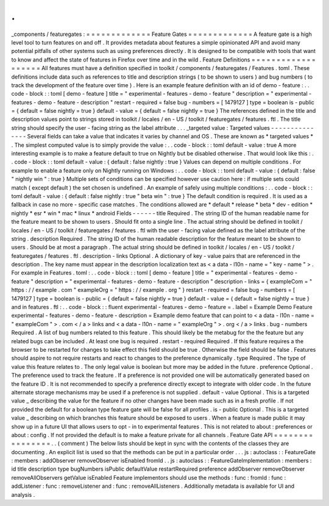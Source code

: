 .
.
_components
/
featuregates
:
=
=
=
=
=
=
=
=
=
=
=
=
=
Feature
Gates
=
=
=
=
=
=
=
=
=
=
=
=
=
A
feature
gate
is
a
high
level
tool
to
turn
features
on
and
off
.
It
provides
metadata
about
features
a
simple
opinionated
API
and
avoid
many
potential
pitfalls
of
other
systems
such
as
using
preferences
directly
.
It
is
designed
to
be
compatible
with
tools
that
want
to
know
and
affect
the
state
of
features
in
Firefox
over
time
and
in
the
wild
.
Feature
Definitions
=
=
=
=
=
=
=
=
=
=
=
=
=
=
=
=
=
=
=
All
features
must
have
a
definition
specified
in
toolkit
/
components
/
featuregates
/
Features
.
toml
.
These
definitions
include
data
such
as
references
to
title
and
description
strings
(
to
be
shown
to
users
)
and
bug
numbers
(
to
track
the
development
of
the
feature
over
time
)
.
Here
is
an
example
feature
definition
with
an
id
of
demo
-
feature
:
.
.
code
-
block
:
:
toml
[
demo
-
feature
]
title
=
"
experimental
-
features
-
demo
-
feature
"
description
=
"
experimental
-
features
-
demo
-
feature
-
description
"
restart
-
required
=
false
bug
-
numbers
=
[
1479127
]
type
=
boolean
is
-
public
=
{
default
=
false
nightly
=
true
}
default
-
value
=
{
default
=
false
nightly
=
true
}
The
references
defined
in
the
title
and
description
values
point
to
strings
stored
in
toolkit
/
locales
/
en
-
US
/
toolkit
/
featuregates
/
features
.
ftl
.
The
title
string
should
specify
the
user
-
facing
string
as
the
label
attribute
.
.
.
_targeted
value
:
Targeted
values
-
-
-
-
-
-
-
-
-
-
-
-
-
-
-
Several
fields
can
take
a
value
that
indicates
it
varies
by
channel
and
OS
.
These
are
known
as
*
targeted
values
*
.
The
simplest
computed
value
is
to
simply
provide
the
value
:
.
.
code
-
block
:
:
toml
default
-
value
:
true
A
more
interesting
example
is
to
make
a
feature
default
to
true
on
Nightly
but
be
disabled
otherwise
.
That
would
look
like
this
:
.
.
code
-
block
:
:
toml
default
-
value
:
{
default
:
false
nightly
:
true
}
Values
can
depend
on
multiple
conditions
.
For
example
to
enable
a
feature
only
on
Nightly
running
on
Windows
:
.
.
code
-
block
:
:
toml
default
-
value
:
{
default
:
false
"
nightly
win
"
:
true
}
Multiple
sets
of
conditions
can
be
specified
however
use
caution
here
:
if
multiple
sets
could
match
(
except
default
)
the
set
chosen
is
undefined
.
An
example
of
safely
using
multiple
conditions
:
.
.
code
-
block
:
:
toml
default
-
value
:
{
default
:
false
nightly
:
true
"
beta
win
"
:
true
}
The
default
condition
is
required
.
It
is
used
as
a
fallback
in
case
no
more
-
specific
case
matches
.
The
conditions
allowed
are
*
default
*
release
*
beta
*
dev
-
edition
*
nightly
*
esr
*
win
*
mac
*
linux
*
android
Fields
-
-
-
-
-
-
title
Required
.
The
string
ID
of
the
human
readable
name
for
the
feature
meant
to
be
shown
to
users
.
Should
fit
onto
a
single
line
.
The
actual
string
should
be
defined
in
toolkit
/
locales
/
en
-
US
/
toolkit
/
featuregates
/
features
.
ftl
with
the
user
-
facing
value
defined
as
the
label
attribute
of
the
string
.
description
Required
.
The
string
ID
of
the
human
readable
description
for
the
feature
meant
to
be
shown
to
users
.
Should
be
at
most
a
paragraph
.
The
actual
string
should
be
defined
in
toolkit
/
locales
/
en
-
US
/
toolkit
/
featuregates
/
features
.
ftl
.
description
-
links
Optional
.
A
dictionary
of
key
-
value
pairs
that
are
referenced
in
the
description
.
The
key
name
must
appear
in
the
description
localization
text
as
<
a
data
-
l10n
-
name
=
"
key
-
name
"
>
.
For
example
in
Features
.
toml
:
.
.
code
-
block
:
:
toml
[
demo
-
feature
]
title
=
"
experimental
-
features
-
demo
-
feature
"
description
=
"
experimental
-
features
-
demo
-
feature
-
description
"
description
-
links
=
{
exampleCom
=
"
https
:
/
/
example
.
com
"
exampleOrg
=
"
https
:
/
/
example
.
org
"
}
restart
-
required
=
false
bug
-
numbers
=
[
1479127
]
type
=
boolean
is
-
public
=
{
default
=
false
nightly
=
true
}
default
-
value
=
{
default
=
false
nightly
=
true
}
and
in
features
.
ftl
:
.
.
code
-
block
:
:
fluent
experimental
-
features
-
demo
-
feature
=
.
label
=
Example
Demo
Feature
experimental
-
features
-
demo
-
feature
-
description
=
Example
demo
feature
that
can
point
to
<
a
data
-
l10n
-
name
=
"
exampleCom
"
>
.
com
<
/
a
>
links
and
<
a
data
-
l10n
-
name
=
"
exampleOrg
"
>
.
org
<
/
a
>
links
.
bug
-
numbers
Required
.
A
list
of
bug
numbers
related
to
this
feature
.
This
should
likely
be
the
metabug
for
the
the
feature
but
any
related
bugs
can
be
included
.
At
least
one
bug
is
required
.
restart
-
required
Required
.
If
this
feature
requires
a
the
browser
to
be
restarted
for
changes
to
take
effect
this
field
should
be
true
.
Otherwise
the
field
should
be
false
.
Features
should
aspire
to
not
require
restarts
and
react
to
changes
to
the
preference
dynamically
.
type
Required
.
The
type
of
value
this
feature
relates
to
.
The
only
legal
value
is
boolean
but
more
may
be
added
in
the
future
.
preference
Optional
.
The
preference
used
to
track
the
feature
.
If
a
preference
is
not
provided
one
will
be
automatically
generated
based
on
the
feature
ID
.
It
is
not
recommended
to
specify
a
preference
directly
except
to
integrate
with
older
code
.
In
the
future
alternate
storage
mechanisms
may
be
used
if
a
preference
is
not
supplied
.
default
-
value
Optional
.
This
is
a
targeted
value
_
describing
the
value
for
the
feature
if
no
other
changes
have
been
made
such
as
in
a
fresh
profile
.
If
not
provided
the
default
for
a
boolean
type
feature
gate
will
be
false
for
all
profiles
.
is
-
public
Optional
.
This
is
a
targeted
value
_
describing
on
which
branches
this
feature
should
be
exposed
to
users
.
When
a
feature
is
made
public
it
may
show
up
in
a
future
UI
that
allows
users
to
opt
-
in
to
experimental
features
.
This
is
not
related
to
about
:
preferences
or
about
:
config
.
If
not
provided
the
default
is
to
make
a
feature
private
for
all
channels
.
Feature
Gate
API
=
=
=
=
=
=
=
=
=
=
=
=
=
=
=
=
.
.
(
comment
)
The
below
lists
should
be
kept
in
sync
with
the
contents
of
the
classes
they
are
documenting
.
An
explicit
list
is
used
so
that
the
methods
can
be
put
in
a
particular
order
.
.
.
js
:
autoclass
:
:
FeatureGate
:
members
:
addObserver
removeObserver
isEnabled
fromId
.
.
js
:
autoclass
:
:
FeatureGateImplementation
:
members
:
id
title
description
type
bugNumbers
isPublic
defaultValue
restartRequired
preference
addObserver
removeObserver
removeAllObservers
getValue
isEnabled
Feature
implementors
should
use
the
methods
:
func
:
fromId
:
func
:
addListener
:
func
:
removeListener
and
:
func
:
removeAllListeners
.
Additionally
metadata
is
available
for
UI
and
analysis
.
